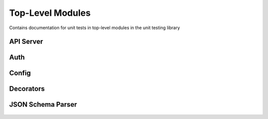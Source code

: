 Top-Level Modules
=================

Contains documentation for unit tests in top-level modules in the unit
testing library


API Server
----------

    .. automodule:: tests.unit.test_api_server
        :members:

Auth
----

    .. automodule:: tests.unit.test_auth
        :members:

Config
------

    .. automodule:: tests.unit.test_config
        :members:

Decorators
----------

    .. automodule:: tests.unit.test_decorators
        :members:

JSON Schema Parser
------------------

    .. automodule:: tests.unit.test_json_schema_parser
        :members: